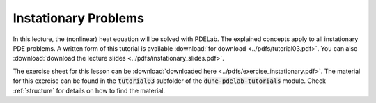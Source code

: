 Instationary Problems
---------------------

In this lecture, the (nonlinear) heat equation will be solved with PDELab.
The explained concepts apply to all instationary PDE problems.
A written form of this tutorial is available :download:`for download <../pdfs/tutorial03.pdf>`.
You can also :download:`download the lecture slides <../pdfs/instationary_slides.pdf>`.

.. youtube:: GBPuTEm3yGY

The exercise sheet for this lesson can be :download:`downloaded here <../pdfs/exercise_instationary.pdf>`.
The material for this exercise can be found in the :code:`tutorial03` subfolder
of the :code:`dune-pdelab-tutorials` module.
Check :ref:`structure` for details on how to find the material.
